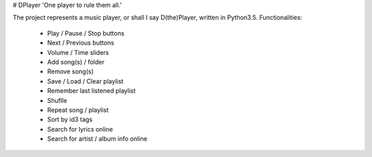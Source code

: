 # DPlayer
'One player to rule them all.'

The project represents a music player, or shall I say D(the)Player, written in Python3.5. 
Functionalities:
  - Play / Pause / Stop buttons
  - Next / Previous buttons
  - Volume / Time sliders
  - Add song(s) / folder
  - Remove song(s)
  - Save / Load / Clear playlist
  - Remember last listened playlist
  - Shuflle
  - Repeat song / playlist
  - Sort by id3 tags
  - Search for lyrics online
  - Search for artist / album info online


